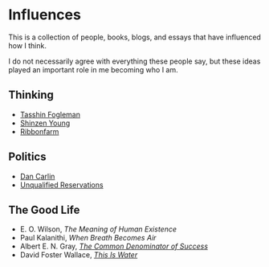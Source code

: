 #+begin_export markdown
export const metadata = {
title: "Influences"
}
#+end_export

* Influences

This is a collection of people, books, blogs, and essays that have
influenced how I think.

I do not necessarily agree with everything these people say, but these
ideas played an important role in me becoming who I am.

** Thinking

- [[https://tasshin.com][Tasshin Fogleman]]
- [[https://www.shinzen.org/about/][Shinzen Young]]
- [[https://ribonfarm.com][Ribbonfarm]]

** Politics

- [[https://www.dancarlin.com/product-category/common-sense-with-dan-carlin/][Dan Carlin]]
- [[https://www.unqualified-reservations.org/][Unqualified Reservations]]

** The Good Life

- E. O. Wilson, /The Meaning of Human Existence/
- Paul Kalanithi, /When Breath Becomes Air/
- Albert E. N. Gray, [[https://fs.blog/great-talks/common-denominator-success-albert-gray/][/The Common Denominator of Success/]]
- David Foster Wallace, [[https://fs.blog/2012/04/david-foster-wallace-this-is-water/][/This Is Water/]]
